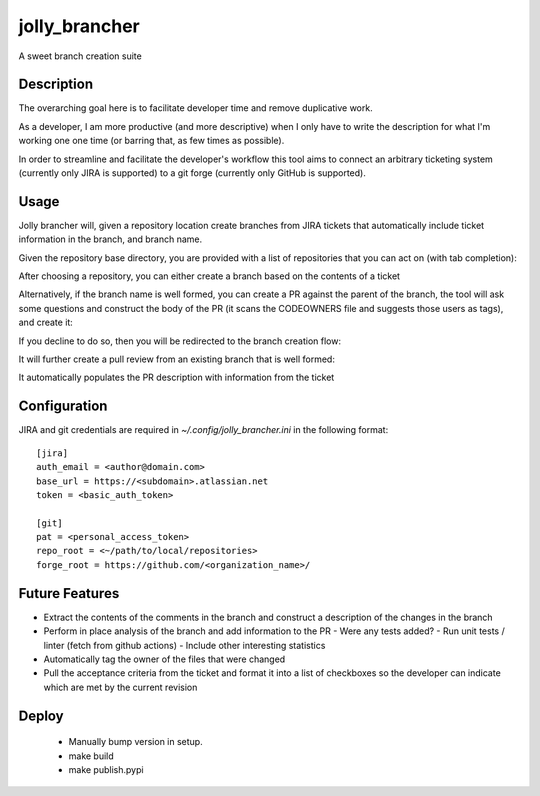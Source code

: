 ==============
jolly_brancher
==============

.. image:: https://results.pre-commit.ci/badge/github/ahonnecke/jolly-brancher/main.svg
   :target: https://results.pre-commit.ci/latest/github/ahonnecke/jolly-brancher/main
   :alt: pre-commit.ci status

A sweet branch creation suite


Description
===========

The overarching goal here is to facilitate developer time and remove
duplicative work.

As a developer, I am more productive (and more descriptive) when I
only have to write the description for what I'm working one one time
(or barring that, as few times as possible).

In order to streamline and facilitate the developer's workflow this
tool aims to connect an arbitrary ticketing system (currently only
JIRA is supported) to a git forge (currently only GitHub is
supported).


Usage
==========
Jolly brancher will, given a repository location create branches from JIRA tickets that automatically include ticket information in the branch, and branch name.

Given the repository base directory, you are provided with a list of repositories that you can act on (with tab completion):

.. image:: https://user-images.githubusercontent.com/419355/136826488-41e3e3ab-20c2-4618-a5ee-ab4f1f6b3413.png
   :width: 600px

After choosing a repository, you can either create a branch based on the contents of a ticket

.. image:: https://user-images.githubusercontent.com/419355/136839214-8beb4b9d-346e-4fcf-9ee8-fd1358915a91.png
   :width: 600px

Alternatively, if the branch name is well formed, you can create a PR against the parent of the branch, the tool will ask some questions and construct the body of the PR (it scans the CODEOWNERS file and suggests those users as tags), and create it:

.. image::  https://user-images.githubusercontent.com/419355/136839631-232dacf2-b884-4545-ba09-02a133123852.png
   :width: 600px

If you decline to do so, then you will be redirected to the branch creation flow:

.. image::  https://user-images.githubusercontent.com/419355/136839347-81d64f0d-d74d-4c35-b37e-adb787c832b0.png
   :width: 600px

It will further create a pull review from an existing branch that is well formed:

.. image::  https://user-images.githubusercontent.com/419355/136630520-097fb7c5-86f4-43f3-a409-850ebd7cf825.png
   :width: 600px

It automatically populates the PR description with information from the ticket

.. image::  https://user-images.githubusercontent.com/419355/136630685-c7c52d09-c51b-47e1-bcd3-60bb05518e5d.png
   :width: 600px

Configuration
=============

JIRA and git credentials are required in `~/.config/jolly_brancher.ini` in the following format:

::

    [jira]
    auth_email = <author@domain.com>
    base_url = https://<subdomain>.atlassian.net
    token = <basic_auth_token>

    [git]
    pat = <personal_access_token>
    repo_root = <~/path/to/local/repositories>
    forge_root = https://github.com/<organization_name>/


Future Features
===============
* Extract the contents of the comments in the branch and construct a description of the changes in the branch
* Perform in place analysis of the branch and add information to the PR
  - Were any tests added?
  - Run unit tests / linter (fetch from github actions)
  - Include other interesting statistics
* Automatically tag the owner of the files that were changed
* Pull the acceptance criteria from the ticket and format it into a list of checkboxes so the developer can indicate which are met by the current revision

Deploy
===============
  * Manually bump version in setup.
  * make build
  * make publish.pypi
    


